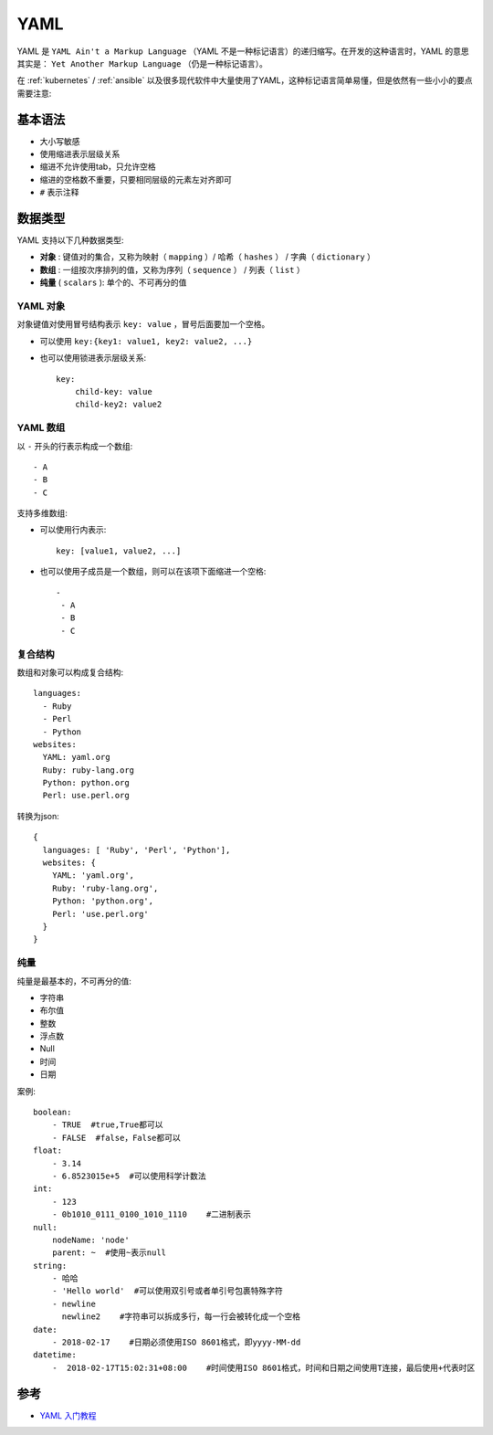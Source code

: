 .. _yaml:

==========
YAML
==========

YAML 是 ``YAML Ain't a Markup Language`` （YAML 不是一种标记语言）的递归缩写。在开发的这种语言时，YAML 的意思其实是： ``Yet Another Markup Language`` （仍是一种标记语言）。

在 :ref:`kubernetes` / :ref:`ansible` 以及很多现代软件中大量使用了YAML，这种标记语言简单易懂，但是依然有一些小小的要点需要注意:

基本语法
==========

- 大小写敏感
- 使用缩进表示层级关系
- 缩进不允许使用tab，只允许空格
- 缩进的空格数不重要，只要相同层级的元素左对齐即可
- ``#`` 表示注释

数据类型
==========

YAML 支持以下几种数据类型:

- **对象** : 键值对的集合，又称为映射（ ``mapping`` ）/ 哈希（ ``hashes`` ） / 字典（ ``dictionary`` ）
- **数组** : 一组按次序排列的值，又称为序列（ ``sequence`` ） / 列表（ ``list`` ）
- **纯量** ( ``scalars`` ): 单个的、不可再分的值

YAML 对象
---------

对象键值对使用冒号结构表示 ``key: value`` ，冒号后面要加一个空格。

- 可以使用 ``key:{key1: value1, key2: value2, ...}``
- 也可以使用锁进表示层级关系::

   key: 
       child-key: value
       child-key2: value2

YAML 数组
-----------

以 ``-`` 开头的行表示构成一个数组::

   - A
   - B
   - C

支持多维数组:

- 可以使用行内表示::

   key: [value1, value2, ...]

- 也可以使用子成员是一个数组，则可以在该项下面缩进一个空格::

   -
    - A
    - B
    - C

复合结构
---------

数组和对象可以构成复合结构::

   languages:
     - Ruby
     - Perl
     - Python 
   websites:
     YAML: yaml.org 
     Ruby: ruby-lang.org 
     Python: python.org 
     Perl: use.perl.org

转换为json::

   { 
     languages: [ 'Ruby', 'Perl', 'Python'],
     websites: {
       YAML: 'yaml.org',
       Ruby: 'ruby-lang.org',
       Python: 'python.org',
       Perl: 'use.perl.org' 
     } 
   }

纯量
-----

纯量是最基本的，不可再分的值:

- 字符串
- 布尔值
- 整数
- 浮点数
- Null
- 时间
- 日期

案例::

   boolean: 
       - TRUE  #true,True都可以
       - FALSE  #false，False都可以
   float:
       - 3.14
       - 6.8523015e+5  #可以使用科学计数法
   int:
       - 123
       - 0b1010_0111_0100_1010_1110    #二进制表示
   null:
       nodeName: 'node'
       parent: ~  #使用~表示null
   string:
       - 哈哈
       - 'Hello world'  #可以使用双引号或者单引号包裹特殊字符
       - newline
         newline2    #字符串可以拆成多行，每一行会被转化成一个空格
   date:
       - 2018-02-17    #日期必须使用ISO 8601格式，即yyyy-MM-dd
   datetime: 
       -  2018-02-17T15:02:31+08:00    #时间使用ISO 8601格式，时间和日期之间使用T连接，最后使用+代表时区

参考
=====

- `YAML 入门教程 <https://www.runoob.com/w3cnote/yaml-intro.html>`_
